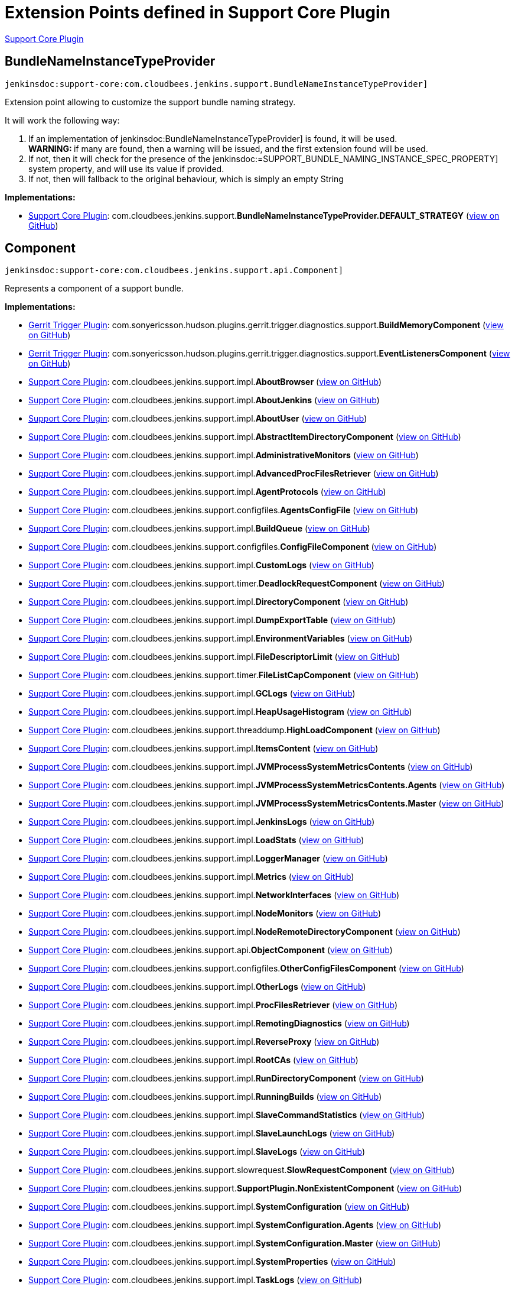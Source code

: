 = Extension Points defined in Support Core Plugin

https://plugins.jenkins.io/support-core[Support Core Plugin]

== BundleNameInstanceTypeProvider
`jenkinsdoc:support-core:com.cloudbees.jenkins.support.BundleNameInstanceTypeProvider]`

+++
<p>Extension point allowing to customize the support bundle naming strategy.</p>+++ +++
<p>+++ +++ It will work the following way:+++ +++</p>+++ +++
<ol>
+++ +++
<li>If an implementation of+++ jenkinsdoc:BundleNameInstanceTypeProvider] +++is found, it will be used.<br>+++ +++ <strong>WARNING: </strong>if many are found, then a warning will be issued, and the first extension found will+++ +++ be used.</li>+++ +++
<li>If not, then it will check for the presence of the+++ jenkinsdoc:=SUPPORT_BUNDLE_NAMING_INSTANCE_SPEC_PROPERTY] ++++++ +++ system property, and will use its value if provided.</li>+++ +++
<li>If not, then will fallback to the original behaviour, which is simply an empty String</li>+++ +++
</ol>+++


**Implementations:**

* https://plugins.jenkins.io/support-core[Support Core Plugin]: com.+++<wbr/>+++cloudbees.+++<wbr/>+++jenkins.+++<wbr/>+++support.+++<wbr/>+++**BundleNameInstanceTypeProvider.+++<wbr/>+++DEFAULT_STRATEGY** (link:https://github.com/jenkinsci/support-core-plugin/search?q=BundleNameInstanceTypeProvider.DEFAULT_STRATEGY&type=Code[view on GitHub])


== Component
`jenkinsdoc:support-core:com.cloudbees.jenkins.support.api.Component]`

+++ Represents a component of a support bundle.+++


**Implementations:**

* https://plugins.jenkins.io/gerrit-trigger[Gerrit Trigger Plugin]: com.+++<wbr/>+++sonyericsson.+++<wbr/>+++hudson.+++<wbr/>+++plugins.+++<wbr/>+++gerrit.+++<wbr/>+++trigger.+++<wbr/>+++diagnostics.+++<wbr/>+++support.+++<wbr/>+++**BuildMemoryComponent** (link:https://github.com/jenkinsci/gerrit-trigger-plugin/search?q=BuildMemoryComponent&type=Code[view on GitHub])
* https://plugins.jenkins.io/gerrit-trigger[Gerrit Trigger Plugin]: com.+++<wbr/>+++sonyericsson.+++<wbr/>+++hudson.+++<wbr/>+++plugins.+++<wbr/>+++gerrit.+++<wbr/>+++trigger.+++<wbr/>+++diagnostics.+++<wbr/>+++support.+++<wbr/>+++**EventListenersComponent** (link:https://github.com/jenkinsci/gerrit-trigger-plugin/search?q=EventListenersComponent&type=Code[view on GitHub])
* https://plugins.jenkins.io/support-core[Support Core Plugin]: com.+++<wbr/>+++cloudbees.+++<wbr/>+++jenkins.+++<wbr/>+++support.+++<wbr/>+++impl.+++<wbr/>+++**AboutBrowser** (link:https://github.com/jenkinsci/support-core-plugin/search?q=AboutBrowser&type=Code[view on GitHub])
* https://plugins.jenkins.io/support-core[Support Core Plugin]: com.+++<wbr/>+++cloudbees.+++<wbr/>+++jenkins.+++<wbr/>+++support.+++<wbr/>+++impl.+++<wbr/>+++**AboutJenkins** (link:https://github.com/jenkinsci/support-core-plugin/search?q=AboutJenkins&type=Code[view on GitHub])
* https://plugins.jenkins.io/support-core[Support Core Plugin]: com.+++<wbr/>+++cloudbees.+++<wbr/>+++jenkins.+++<wbr/>+++support.+++<wbr/>+++impl.+++<wbr/>+++**AboutUser** (link:https://github.com/jenkinsci/support-core-plugin/search?q=AboutUser&type=Code[view on GitHub])
* https://plugins.jenkins.io/support-core[Support Core Plugin]: com.+++<wbr/>+++cloudbees.+++<wbr/>+++jenkins.+++<wbr/>+++support.+++<wbr/>+++impl.+++<wbr/>+++**AbstractItemDirectoryComponent** (link:https://github.com/jenkinsci/support-core-plugin/search?q=AbstractItemDirectoryComponent&type=Code[view on GitHub])
* https://plugins.jenkins.io/support-core[Support Core Plugin]: com.+++<wbr/>+++cloudbees.+++<wbr/>+++jenkins.+++<wbr/>+++support.+++<wbr/>+++impl.+++<wbr/>+++**AdministrativeMonitors** (link:https://github.com/jenkinsci/support-core-plugin/search?q=AdministrativeMonitors&type=Code[view on GitHub])
* https://plugins.jenkins.io/support-core[Support Core Plugin]: com.+++<wbr/>+++cloudbees.+++<wbr/>+++jenkins.+++<wbr/>+++support.+++<wbr/>+++impl.+++<wbr/>+++**AdvancedProcFilesRetriever** (link:https://github.com/jenkinsci/support-core-plugin/search?q=AdvancedProcFilesRetriever&type=Code[view on GitHub])
* https://plugins.jenkins.io/support-core[Support Core Plugin]: com.+++<wbr/>+++cloudbees.+++<wbr/>+++jenkins.+++<wbr/>+++support.+++<wbr/>+++impl.+++<wbr/>+++**AgentProtocols** (link:https://github.com/jenkinsci/support-core-plugin/search?q=AgentProtocols&type=Code[view on GitHub])
* https://plugins.jenkins.io/support-core[Support Core Plugin]: com.+++<wbr/>+++cloudbees.+++<wbr/>+++jenkins.+++<wbr/>+++support.+++<wbr/>+++configfiles.+++<wbr/>+++**AgentsConfigFile** (link:https://github.com/jenkinsci/support-core-plugin/search?q=AgentsConfigFile&type=Code[view on GitHub])
* https://plugins.jenkins.io/support-core[Support Core Plugin]: com.+++<wbr/>+++cloudbees.+++<wbr/>+++jenkins.+++<wbr/>+++support.+++<wbr/>+++impl.+++<wbr/>+++**BuildQueue** (link:https://github.com/jenkinsci/support-core-plugin/search?q=BuildQueue&type=Code[view on GitHub])
* https://plugins.jenkins.io/support-core[Support Core Plugin]: com.+++<wbr/>+++cloudbees.+++<wbr/>+++jenkins.+++<wbr/>+++support.+++<wbr/>+++configfiles.+++<wbr/>+++**ConfigFileComponent** (link:https://github.com/jenkinsci/support-core-plugin/search?q=ConfigFileComponent&type=Code[view on GitHub])
* https://plugins.jenkins.io/support-core[Support Core Plugin]: com.+++<wbr/>+++cloudbees.+++<wbr/>+++jenkins.+++<wbr/>+++support.+++<wbr/>+++impl.+++<wbr/>+++**CustomLogs** (link:https://github.com/jenkinsci/support-core-plugin/search?q=CustomLogs&type=Code[view on GitHub])
* https://plugins.jenkins.io/support-core[Support Core Plugin]: com.+++<wbr/>+++cloudbees.+++<wbr/>+++jenkins.+++<wbr/>+++support.+++<wbr/>+++timer.+++<wbr/>+++**DeadlockRequestComponent** (link:https://github.com/jenkinsci/support-core-plugin/search?q=DeadlockRequestComponent&type=Code[view on GitHub])
* https://plugins.jenkins.io/support-core[Support Core Plugin]: com.+++<wbr/>+++cloudbees.+++<wbr/>+++jenkins.+++<wbr/>+++support.+++<wbr/>+++impl.+++<wbr/>+++**DirectoryComponent** (link:https://github.com/jenkinsci/support-core-plugin/search?q=DirectoryComponent&type=Code[view on GitHub])
* https://plugins.jenkins.io/support-core[Support Core Plugin]: com.+++<wbr/>+++cloudbees.+++<wbr/>+++jenkins.+++<wbr/>+++support.+++<wbr/>+++impl.+++<wbr/>+++**DumpExportTable** (link:https://github.com/jenkinsci/support-core-plugin/search?q=DumpExportTable&type=Code[view on GitHub])
* https://plugins.jenkins.io/support-core[Support Core Plugin]: com.+++<wbr/>+++cloudbees.+++<wbr/>+++jenkins.+++<wbr/>+++support.+++<wbr/>+++impl.+++<wbr/>+++**EnvironmentVariables** (link:https://github.com/jenkinsci/support-core-plugin/search?q=EnvironmentVariables&type=Code[view on GitHub])
* https://plugins.jenkins.io/support-core[Support Core Plugin]: com.+++<wbr/>+++cloudbees.+++<wbr/>+++jenkins.+++<wbr/>+++support.+++<wbr/>+++impl.+++<wbr/>+++**FileDescriptorLimit** (link:https://github.com/jenkinsci/support-core-plugin/search?q=FileDescriptorLimit&type=Code[view on GitHub])
* https://plugins.jenkins.io/support-core[Support Core Plugin]: com.+++<wbr/>+++cloudbees.+++<wbr/>+++jenkins.+++<wbr/>+++support.+++<wbr/>+++timer.+++<wbr/>+++**FileListCapComponent** (link:https://github.com/jenkinsci/support-core-plugin/search?q=FileListCapComponent&type=Code[view on GitHub])
* https://plugins.jenkins.io/support-core[Support Core Plugin]: com.+++<wbr/>+++cloudbees.+++<wbr/>+++jenkins.+++<wbr/>+++support.+++<wbr/>+++impl.+++<wbr/>+++**GCLogs** (link:https://github.com/jenkinsci/support-core-plugin/search?q=GCLogs&type=Code[view on GitHub])
* https://plugins.jenkins.io/support-core[Support Core Plugin]: com.+++<wbr/>+++cloudbees.+++<wbr/>+++jenkins.+++<wbr/>+++support.+++<wbr/>+++impl.+++<wbr/>+++**HeapUsageHistogram** (link:https://github.com/jenkinsci/support-core-plugin/search?q=HeapUsageHistogram&type=Code[view on GitHub])
* https://plugins.jenkins.io/support-core[Support Core Plugin]: com.+++<wbr/>+++cloudbees.+++<wbr/>+++jenkins.+++<wbr/>+++support.+++<wbr/>+++threaddump.+++<wbr/>+++**HighLoadComponent** (link:https://github.com/jenkinsci/support-core-plugin/search?q=HighLoadComponent&type=Code[view on GitHub])
* https://plugins.jenkins.io/support-core[Support Core Plugin]: com.+++<wbr/>+++cloudbees.+++<wbr/>+++jenkins.+++<wbr/>+++support.+++<wbr/>+++impl.+++<wbr/>+++**ItemsContent** (link:https://github.com/jenkinsci/support-core-plugin/search?q=ItemsContent&type=Code[view on GitHub])
* https://plugins.jenkins.io/support-core[Support Core Plugin]: com.+++<wbr/>+++cloudbees.+++<wbr/>+++jenkins.+++<wbr/>+++support.+++<wbr/>+++impl.+++<wbr/>+++**JVMProcessSystemMetricsContents** (link:https://github.com/jenkinsci/support-core-plugin/search?q=JVMProcessSystemMetricsContents&type=Code[view on GitHub])
* https://plugins.jenkins.io/support-core[Support Core Plugin]: com.+++<wbr/>+++cloudbees.+++<wbr/>+++jenkins.+++<wbr/>+++support.+++<wbr/>+++impl.+++<wbr/>+++**JVMProcessSystemMetricsContents.+++<wbr/>+++Agents** (link:https://github.com/jenkinsci/support-core-plugin/search?q=JVMProcessSystemMetricsContents.Agents&type=Code[view on GitHub])
* https://plugins.jenkins.io/support-core[Support Core Plugin]: com.+++<wbr/>+++cloudbees.+++<wbr/>+++jenkins.+++<wbr/>+++support.+++<wbr/>+++impl.+++<wbr/>+++**JVMProcessSystemMetricsContents.+++<wbr/>+++Master** (link:https://github.com/jenkinsci/support-core-plugin/search?q=JVMProcessSystemMetricsContents.Master&type=Code[view on GitHub])
* https://plugins.jenkins.io/support-core[Support Core Plugin]: com.+++<wbr/>+++cloudbees.+++<wbr/>+++jenkins.+++<wbr/>+++support.+++<wbr/>+++impl.+++<wbr/>+++**JenkinsLogs** (link:https://github.com/jenkinsci/support-core-plugin/search?q=JenkinsLogs&type=Code[view on GitHub])
* https://plugins.jenkins.io/support-core[Support Core Plugin]: com.+++<wbr/>+++cloudbees.+++<wbr/>+++jenkins.+++<wbr/>+++support.+++<wbr/>+++impl.+++<wbr/>+++**LoadStats** (link:https://github.com/jenkinsci/support-core-plugin/search?q=LoadStats&type=Code[view on GitHub])
* https://plugins.jenkins.io/support-core[Support Core Plugin]: com.+++<wbr/>+++cloudbees.+++<wbr/>+++jenkins.+++<wbr/>+++support.+++<wbr/>+++impl.+++<wbr/>+++**LoggerManager** (link:https://github.com/jenkinsci/support-core-plugin/search?q=LoggerManager&type=Code[view on GitHub])
* https://plugins.jenkins.io/support-core[Support Core Plugin]: com.+++<wbr/>+++cloudbees.+++<wbr/>+++jenkins.+++<wbr/>+++support.+++<wbr/>+++impl.+++<wbr/>+++**Metrics** (link:https://github.com/jenkinsci/support-core-plugin/search?q=Metrics&type=Code[view on GitHub])
* https://plugins.jenkins.io/support-core[Support Core Plugin]: com.+++<wbr/>+++cloudbees.+++<wbr/>+++jenkins.+++<wbr/>+++support.+++<wbr/>+++impl.+++<wbr/>+++**NetworkInterfaces** (link:https://github.com/jenkinsci/support-core-plugin/search?q=NetworkInterfaces&type=Code[view on GitHub])
* https://plugins.jenkins.io/support-core[Support Core Plugin]: com.+++<wbr/>+++cloudbees.+++<wbr/>+++jenkins.+++<wbr/>+++support.+++<wbr/>+++impl.+++<wbr/>+++**NodeMonitors** (link:https://github.com/jenkinsci/support-core-plugin/search?q=NodeMonitors&type=Code[view on GitHub])
* https://plugins.jenkins.io/support-core[Support Core Plugin]: com.+++<wbr/>+++cloudbees.+++<wbr/>+++jenkins.+++<wbr/>+++support.+++<wbr/>+++impl.+++<wbr/>+++**NodeRemoteDirectoryComponent** (link:https://github.com/jenkinsci/support-core-plugin/search?q=NodeRemoteDirectoryComponent&type=Code[view on GitHub])
* https://plugins.jenkins.io/support-core[Support Core Plugin]: com.+++<wbr/>+++cloudbees.+++<wbr/>+++jenkins.+++<wbr/>+++support.+++<wbr/>+++api.+++<wbr/>+++**ObjectComponent** (link:https://github.com/jenkinsci/support-core-plugin/search?q=ObjectComponent&type=Code[view on GitHub])
* https://plugins.jenkins.io/support-core[Support Core Plugin]: com.+++<wbr/>+++cloudbees.+++<wbr/>+++jenkins.+++<wbr/>+++support.+++<wbr/>+++configfiles.+++<wbr/>+++**OtherConfigFilesComponent** (link:https://github.com/jenkinsci/support-core-plugin/search?q=OtherConfigFilesComponent&type=Code[view on GitHub])
* https://plugins.jenkins.io/support-core[Support Core Plugin]: com.+++<wbr/>+++cloudbees.+++<wbr/>+++jenkins.+++<wbr/>+++support.+++<wbr/>+++impl.+++<wbr/>+++**OtherLogs** (link:https://github.com/jenkinsci/support-core-plugin/search?q=OtherLogs&type=Code[view on GitHub])
* https://plugins.jenkins.io/support-core[Support Core Plugin]: com.+++<wbr/>+++cloudbees.+++<wbr/>+++jenkins.+++<wbr/>+++support.+++<wbr/>+++impl.+++<wbr/>+++**ProcFilesRetriever** (link:https://github.com/jenkinsci/support-core-plugin/search?q=ProcFilesRetriever&type=Code[view on GitHub])
* https://plugins.jenkins.io/support-core[Support Core Plugin]: com.+++<wbr/>+++cloudbees.+++<wbr/>+++jenkins.+++<wbr/>+++support.+++<wbr/>+++impl.+++<wbr/>+++**RemotingDiagnostics** (link:https://github.com/jenkinsci/support-core-plugin/search?q=RemotingDiagnostics&type=Code[view on GitHub])
* https://plugins.jenkins.io/support-core[Support Core Plugin]: com.+++<wbr/>+++cloudbees.+++<wbr/>+++jenkins.+++<wbr/>+++support.+++<wbr/>+++impl.+++<wbr/>+++**ReverseProxy** (link:https://github.com/jenkinsci/support-core-plugin/search?q=ReverseProxy&type=Code[view on GitHub])
* https://plugins.jenkins.io/support-core[Support Core Plugin]: com.+++<wbr/>+++cloudbees.+++<wbr/>+++jenkins.+++<wbr/>+++support.+++<wbr/>+++impl.+++<wbr/>+++**RootCAs** (link:https://github.com/jenkinsci/support-core-plugin/search?q=RootCAs&type=Code[view on GitHub])
* https://plugins.jenkins.io/support-core[Support Core Plugin]: com.+++<wbr/>+++cloudbees.+++<wbr/>+++jenkins.+++<wbr/>+++support.+++<wbr/>+++impl.+++<wbr/>+++**RunDirectoryComponent** (link:https://github.com/jenkinsci/support-core-plugin/search?q=RunDirectoryComponent&type=Code[view on GitHub])
* https://plugins.jenkins.io/support-core[Support Core Plugin]: com.+++<wbr/>+++cloudbees.+++<wbr/>+++jenkins.+++<wbr/>+++support.+++<wbr/>+++impl.+++<wbr/>+++**RunningBuilds** (link:https://github.com/jenkinsci/support-core-plugin/search?q=RunningBuilds&type=Code[view on GitHub])
* https://plugins.jenkins.io/support-core[Support Core Plugin]: com.+++<wbr/>+++cloudbees.+++<wbr/>+++jenkins.+++<wbr/>+++support.+++<wbr/>+++impl.+++<wbr/>+++**SlaveCommandStatistics** (link:https://github.com/jenkinsci/support-core-plugin/search?q=SlaveCommandStatistics&type=Code[view on GitHub])
* https://plugins.jenkins.io/support-core[Support Core Plugin]: com.+++<wbr/>+++cloudbees.+++<wbr/>+++jenkins.+++<wbr/>+++support.+++<wbr/>+++impl.+++<wbr/>+++**SlaveLaunchLogs** (link:https://github.com/jenkinsci/support-core-plugin/search?q=SlaveLaunchLogs&type=Code[view on GitHub])
* https://plugins.jenkins.io/support-core[Support Core Plugin]: com.+++<wbr/>+++cloudbees.+++<wbr/>+++jenkins.+++<wbr/>+++support.+++<wbr/>+++impl.+++<wbr/>+++**SlaveLogs** (link:https://github.com/jenkinsci/support-core-plugin/search?q=SlaveLogs&type=Code[view on GitHub])
* https://plugins.jenkins.io/support-core[Support Core Plugin]: com.+++<wbr/>+++cloudbees.+++<wbr/>+++jenkins.+++<wbr/>+++support.+++<wbr/>+++slowrequest.+++<wbr/>+++**SlowRequestComponent** (link:https://github.com/jenkinsci/support-core-plugin/search?q=SlowRequestComponent&type=Code[view on GitHub])
* https://plugins.jenkins.io/support-core[Support Core Plugin]: com.+++<wbr/>+++cloudbees.+++<wbr/>+++jenkins.+++<wbr/>+++support.+++<wbr/>+++**SupportPlugin.+++<wbr/>+++NonExistentComponent** (link:https://github.com/jenkinsci/support-core-plugin/search?q=SupportPlugin.NonExistentComponent&type=Code[view on GitHub])
* https://plugins.jenkins.io/support-core[Support Core Plugin]: com.+++<wbr/>+++cloudbees.+++<wbr/>+++jenkins.+++<wbr/>+++support.+++<wbr/>+++impl.+++<wbr/>+++**SystemConfiguration** (link:https://github.com/jenkinsci/support-core-plugin/search?q=SystemConfiguration&type=Code[view on GitHub])
* https://plugins.jenkins.io/support-core[Support Core Plugin]: com.+++<wbr/>+++cloudbees.+++<wbr/>+++jenkins.+++<wbr/>+++support.+++<wbr/>+++impl.+++<wbr/>+++**SystemConfiguration.+++<wbr/>+++Agents** (link:https://github.com/jenkinsci/support-core-plugin/search?q=SystemConfiguration.Agents&type=Code[view on GitHub])
* https://plugins.jenkins.io/support-core[Support Core Plugin]: com.+++<wbr/>+++cloudbees.+++<wbr/>+++jenkins.+++<wbr/>+++support.+++<wbr/>+++impl.+++<wbr/>+++**SystemConfiguration.+++<wbr/>+++Master** (link:https://github.com/jenkinsci/support-core-plugin/search?q=SystemConfiguration.Master&type=Code[view on GitHub])
* https://plugins.jenkins.io/support-core[Support Core Plugin]: com.+++<wbr/>+++cloudbees.+++<wbr/>+++jenkins.+++<wbr/>+++support.+++<wbr/>+++impl.+++<wbr/>+++**SystemProperties** (link:https://github.com/jenkinsci/support-core-plugin/search?q=SystemProperties&type=Code[view on GitHub])
* https://plugins.jenkins.io/support-core[Support Core Plugin]: com.+++<wbr/>+++cloudbees.+++<wbr/>+++jenkins.+++<wbr/>+++support.+++<wbr/>+++impl.+++<wbr/>+++**TaskLogs** (link:https://github.com/jenkinsci/support-core-plugin/search?q=TaskLogs&type=Code[view on GitHub])
* https://plugins.jenkins.io/support-core[Support Core Plugin]: com.+++<wbr/>+++cloudbees.+++<wbr/>+++jenkins.+++<wbr/>+++support.+++<wbr/>+++impl.+++<wbr/>+++**ThreadDumps** (link:https://github.com/jenkinsci/support-core-plugin/search?q=ThreadDumps&type=Code[view on GitHub])
* https://plugins.jenkins.io/support-core[Support Core Plugin]: com.+++<wbr/>+++cloudbees.+++<wbr/>+++jenkins.+++<wbr/>+++support.+++<wbr/>+++timer.+++<wbr/>+++**UnfilteredFileListCapComponent** (link:https://github.com/jenkinsci/support-core-plugin/search?q=UnfilteredFileListCapComponent&type=Code[view on GitHub])
* https://plugins.jenkins.io/support-core[Support Core Plugin]: com.+++<wbr/>+++cloudbees.+++<wbr/>+++jenkins.+++<wbr/>+++support.+++<wbr/>+++impl.+++<wbr/>+++**UpdateCenter** (link:https://github.com/jenkinsci/support-core-plugin/search?q=UpdateCenter&type=Code[view on GitHub])
* https://plugins.jenkins.io/support-core[Support Core Plugin]: com.+++<wbr/>+++cloudbees.+++<wbr/>+++jenkins.+++<wbr/>+++support.+++<wbr/>+++impl.+++<wbr/>+++**UserCount** (link:https://github.com/jenkinsci/support-core-plugin/search?q=UserCount&type=Code[view on GitHub])


== ContentFilter
`jenkinsdoc:support-core:com.cloudbees.jenkins.support.filter.ContentFilter]`

+++ Provides a strategy to filter support bundle written contents. This is primarily useful to anonymize data written+++ +++ to the bundle, though more complex filtering can be achieved.+++


**Implementations:**

* https://plugins.jenkins.io/support-core[Support Core Plugin]: com.+++<wbr/>+++cloudbees.+++<wbr/>+++jenkins.+++<wbr/>+++support.+++<wbr/>+++filter.+++<wbr/>+++**AllContentFilters** (link:https://github.com/jenkinsci/support-core-plugin/search?q=AllContentFilters&type=Code[view on GitHub])
* https://plugins.jenkins.io/support-core[Support Core Plugin]: com.+++<wbr/>+++cloudbees.+++<wbr/>+++jenkins.+++<wbr/>+++support.+++<wbr/>+++filter.+++<wbr/>+++**ContentMapping** (link:https://github.com/jenkinsci/support-core-plugin/search?q=ContentMapping&type=Code[view on GitHub])
* https://plugins.jenkins.io/support-core[Support Core Plugin]: com.+++<wbr/>+++cloudbees.+++<wbr/>+++jenkins.+++<wbr/>+++support.+++<wbr/>+++filter.+++<wbr/>+++**InetAddressContentFilter** (link:https://github.com/jenkinsci/support-core-plugin/search?q=InetAddressContentFilter&type=Code[view on GitHub])
* https://plugins.jenkins.io/support-core[Support Core Plugin]: com.+++<wbr/>+++cloudbees.+++<wbr/>+++jenkins.+++<wbr/>+++support.+++<wbr/>+++filter.+++<wbr/>+++**SensitiveContentFilter** (link:https://github.com/jenkinsci/support-core-plugin/search?q=SensitiveContentFilter&type=Code[view on GitHub])


== DataFaker
`jenkinsdoc:support-core:com.cloudbees.jenkins.support.filter.DataFaker]`

+++ Provides a way to generate random names.+++


**Implementations:**

_(no known implementations)_


== DirectoryComponent
`jenkinsdoc:support-core:com.cloudbees.jenkins.support.impl.DirectoryComponent]`

_This extension point has no Javadoc documentation._

**Implementations:**

* https://plugins.jenkins.io/support-core[Support Core Plugin]: com.+++<wbr/>+++cloudbees.+++<wbr/>+++jenkins.+++<wbr/>+++support.+++<wbr/>+++impl.+++<wbr/>+++**AbstractItemDirectoryComponent** (link:https://github.com/jenkinsci/support-core-plugin/search?q=AbstractItemDirectoryComponent&type=Code[view on GitHub])
* https://plugins.jenkins.io/support-core[Support Core Plugin]: com.+++<wbr/>+++cloudbees.+++<wbr/>+++jenkins.+++<wbr/>+++support.+++<wbr/>+++impl.+++<wbr/>+++**NodeRemoteDirectoryComponent** (link:https://github.com/jenkinsci/support-core-plugin/search?q=NodeRemoteDirectoryComponent&type=Code[view on GitHub])
* https://plugins.jenkins.io/support-core[Support Core Plugin]: com.+++<wbr/>+++cloudbees.+++<wbr/>+++jenkins.+++<wbr/>+++support.+++<wbr/>+++impl.+++<wbr/>+++**RunDirectoryComponent** (link:https://github.com/jenkinsci/support-core-plugin/search?q=RunDirectoryComponent&type=Code[view on GitHub])


== NameProvider
`jenkinsdoc:support-core:com.cloudbees.jenkins.support.filter.NameProvider]`

+++ Strategy for providing a stream of names to anonymize along with an accompanying name generator.+++


**Implementations:**

_(no known implementations)_


== ObjectComponent
`jenkinsdoc:support-core:com.cloudbees.jenkins.support.api.ObjectComponent]`

+++ Represents a component of a support bundle for a specific model object.+++


**Implementations:**

* https://plugins.jenkins.io/support-core[Support Core Plugin]: com.+++<wbr/>+++cloudbees.+++<wbr/>+++jenkins.+++<wbr/>+++support.+++<wbr/>+++impl.+++<wbr/>+++**AbstractItemDirectoryComponent** (link:https://github.com/jenkinsci/support-core-plugin/search?q=AbstractItemDirectoryComponent&type=Code[view on GitHub])
* https://plugins.jenkins.io/support-core[Support Core Plugin]: com.+++<wbr/>+++cloudbees.+++<wbr/>+++jenkins.+++<wbr/>+++support.+++<wbr/>+++impl.+++<wbr/>+++**AdvancedProcFilesRetriever** (link:https://github.com/jenkinsci/support-core-plugin/search?q=AdvancedProcFilesRetriever&type=Code[view on GitHub])
* https://plugins.jenkins.io/support-core[Support Core Plugin]: com.+++<wbr/>+++cloudbees.+++<wbr/>+++jenkins.+++<wbr/>+++support.+++<wbr/>+++configfiles.+++<wbr/>+++**AgentsConfigFile** (link:https://github.com/jenkinsci/support-core-plugin/search?q=AgentsConfigFile&type=Code[view on GitHub])
* https://plugins.jenkins.io/support-core[Support Core Plugin]: com.+++<wbr/>+++cloudbees.+++<wbr/>+++jenkins.+++<wbr/>+++support.+++<wbr/>+++impl.+++<wbr/>+++**DirectoryComponent** (link:https://github.com/jenkinsci/support-core-plugin/search?q=DirectoryComponent&type=Code[view on GitHub])
* https://plugins.jenkins.io/support-core[Support Core Plugin]: com.+++<wbr/>+++cloudbees.+++<wbr/>+++jenkins.+++<wbr/>+++support.+++<wbr/>+++impl.+++<wbr/>+++**DumpExportTable** (link:https://github.com/jenkinsci/support-core-plugin/search?q=DumpExportTable&type=Code[view on GitHub])
* https://plugins.jenkins.io/support-core[Support Core Plugin]: com.+++<wbr/>+++cloudbees.+++<wbr/>+++jenkins.+++<wbr/>+++support.+++<wbr/>+++impl.+++<wbr/>+++**JVMProcessSystemMetricsContents** (link:https://github.com/jenkinsci/support-core-plugin/search?q=JVMProcessSystemMetricsContents&type=Code[view on GitHub])
* https://plugins.jenkins.io/support-core[Support Core Plugin]: com.+++<wbr/>+++cloudbees.+++<wbr/>+++jenkins.+++<wbr/>+++support.+++<wbr/>+++impl.+++<wbr/>+++**JVMProcessSystemMetricsContents.+++<wbr/>+++Agents** (link:https://github.com/jenkinsci/support-core-plugin/search?q=JVMProcessSystemMetricsContents.Agents&type=Code[view on GitHub])
* https://plugins.jenkins.io/support-core[Support Core Plugin]: com.+++<wbr/>+++cloudbees.+++<wbr/>+++jenkins.+++<wbr/>+++support.+++<wbr/>+++impl.+++<wbr/>+++**JVMProcessSystemMetricsContents.+++<wbr/>+++Master** (link:https://github.com/jenkinsci/support-core-plugin/search?q=JVMProcessSystemMetricsContents.Master&type=Code[view on GitHub])
* https://plugins.jenkins.io/support-core[Support Core Plugin]: com.+++<wbr/>+++cloudbees.+++<wbr/>+++jenkins.+++<wbr/>+++support.+++<wbr/>+++impl.+++<wbr/>+++**NodeRemoteDirectoryComponent** (link:https://github.com/jenkinsci/support-core-plugin/search?q=NodeRemoteDirectoryComponent&type=Code[view on GitHub])
* https://plugins.jenkins.io/support-core[Support Core Plugin]: com.+++<wbr/>+++cloudbees.+++<wbr/>+++jenkins.+++<wbr/>+++support.+++<wbr/>+++impl.+++<wbr/>+++**ProcFilesRetriever** (link:https://github.com/jenkinsci/support-core-plugin/search?q=ProcFilesRetriever&type=Code[view on GitHub])
* https://plugins.jenkins.io/support-core[Support Core Plugin]: com.+++<wbr/>+++cloudbees.+++<wbr/>+++jenkins.+++<wbr/>+++support.+++<wbr/>+++impl.+++<wbr/>+++**RunDirectoryComponent** (link:https://github.com/jenkinsci/support-core-plugin/search?q=RunDirectoryComponent&type=Code[view on GitHub])
* https://plugins.jenkins.io/support-core[Support Core Plugin]: com.+++<wbr/>+++cloudbees.+++<wbr/>+++jenkins.+++<wbr/>+++support.+++<wbr/>+++impl.+++<wbr/>+++**SlaveLaunchLogs** (link:https://github.com/jenkinsci/support-core-plugin/search?q=SlaveLaunchLogs&type=Code[view on GitHub])
* https://plugins.jenkins.io/support-core[Support Core Plugin]: com.+++<wbr/>+++cloudbees.+++<wbr/>+++jenkins.+++<wbr/>+++support.+++<wbr/>+++impl.+++<wbr/>+++**SystemConfiguration** (link:https://github.com/jenkinsci/support-core-plugin/search?q=SystemConfiguration&type=Code[view on GitHub])
* https://plugins.jenkins.io/support-core[Support Core Plugin]: com.+++<wbr/>+++cloudbees.+++<wbr/>+++jenkins.+++<wbr/>+++support.+++<wbr/>+++impl.+++<wbr/>+++**SystemConfiguration.+++<wbr/>+++Agents** (link:https://github.com/jenkinsci/support-core-plugin/search?q=SystemConfiguration.Agents&type=Code[view on GitHub])
* https://plugins.jenkins.io/support-core[Support Core Plugin]: com.+++<wbr/>+++cloudbees.+++<wbr/>+++jenkins.+++<wbr/>+++support.+++<wbr/>+++impl.+++<wbr/>+++**SystemConfiguration.+++<wbr/>+++Master** (link:https://github.com/jenkinsci/support-core-plugin/search?q=SystemConfiguration.Master&type=Code[view on GitHub])
* https://plugins.jenkins.io/support-core[Support Core Plugin]: com.+++<wbr/>+++cloudbees.+++<wbr/>+++jenkins.+++<wbr/>+++support.+++<wbr/>+++impl.+++<wbr/>+++**ThreadDumps** (link:https://github.com/jenkinsci/support-core-plugin/search?q=ThreadDumps&type=Code[view on GitHub])


== SupportProvider
`jenkinsdoc:support-core:com.cloudbees.jenkins.support.api.SupportProvider]`

+++ The provider of support.+++


**Implementations:**

_(no known implementations)_

